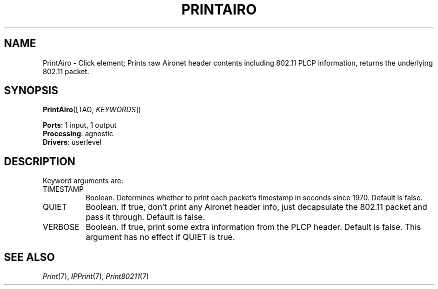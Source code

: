 .\" -*- mode: nroff -*-
.\" Generated by 'click-elem2man' from '../elements/local/printairo.hh:7'
.de M
.IR "\\$1" "(\\$2)\\$3"
..
.de RM
.RI "\\$1" "\\$2" "(\\$3)\\$4"
..
.TH "PRINTAIRO" 7click "12/Oct/2017" "Click"
.SH "NAME"
PrintAiro \- Click element;
Prints raw Aironet header contents including 802.11 PLCP information,
returns the underlying 802.11 packet.
.SH "SYNOPSIS"
\fBPrintAiro\fR([TAG, \fIKEYWORDS\fR])

\fBPorts\fR: 1 input, 1 output
.br
\fBProcessing\fR: agnostic
.br
\fBDrivers\fR: userlevel
.br
.SH "DESCRIPTION"
Keyword arguments are:
.PP


.IP "TIMESTAMP" 8
Boolean.  Determines whether to print each packet's timestamp in seconds since
1970.  Default is false.
.IP "" 8
.IP "QUIET" 8
Boolean.  If true, don't print any Aironet header info, just
decapsulate the 802.11 packet and pass it through.  Default is false.
.IP "" 8
.IP "VERBOSE" 8
Boolean.  If true, print some extra information from the PLCP header.
Default is false.  This argument has no effect if QUIET is true.
.IP "" 8
.PP

.SH "SEE ALSO"
.M Print 7 ,
.M IPPrint 7 ,
.M Print80211 7

